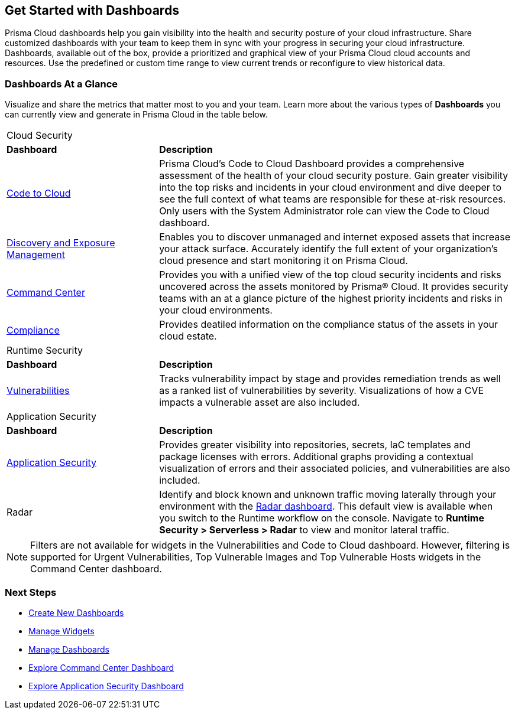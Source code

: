 == Get Started with Dashboards

Prisma Cloud dashboards help you gain visibility into the health and security posture of your cloud infrastructure. Share customized dashboards with your team to keep them in sync with your progress in securing your cloud infrastructure. Dashboards, available out of the box, provide a prioritized and graphical view of your Prisma Cloud cloud accounts and resources. Use the predefined or custom time range to view current trends or reconfigure to view historical data. 

=== Dashboards At a Glance

Visualize and share the metrics that matter most to you and your team. Learn more about the various types of *Dashboards* you can currently view and generate in Prisma Cloud in the table below. 

[cols="30%a,70%a"]
|===

2+|Cloud Security 
|*Dashboard*
|*Description*

|xref:dashboards-code-to-cloud.adoc[Code to Cloud]
|Prisma Cloud’s Code to Cloud Dashboard provides a comprehensive assessment of the health of your cloud security posture. Gain greater visibility into the top risks and incidents in your cloud environment and dive deeper to see the full context of what teams are responsible for these at-risk resources. Only users with the System Administrator role can view the Code to Cloud dashboard. 

|xref:dashboards-discovery-exposure-management.adoc[Discovery and Exposure Management]
|Enables you to discover unmanaged and internet exposed assets that increase your attack surface. Accurately identify the full extent of your organization's cloud presence and start monitoring it on Prisma Cloud.

|xref:dashboards-command-center.adoc[Command Center]
|Provides you with a unified view of the top cloud security incidents and risks uncovered across the assets monitored by Prisma® Cloud. It provides security teams with an at a glance picture of the highest priority incidents and risks in your cloud environments.

|xref:dashboards-compliance.adoc[Compliance]
|Provides deatiled information on the compliance status of the assets in your cloud estate. 

//WaaS
//Provides greater visibility into tracked vulnerabilities in APIs and Workloads, including APIs with security findings and Workloads with untracked blind spots.

2+|Runtime Security   
|*Dashboard*
|*Description*

|xref:dashboards-vulnerabilities.adoc[Vulnerabilities]
|Tracks vulnerability impact by stage and provides remediation trends as well as a ranked list of vulnerabilities by severity. Visualizations of how a CVE impacts a vulnerable asset are also included. 

2+|Application Security 
|*Dashboard*
|*Description*

|xref:dashboards-application-security.adoc[Application Security]
|Provides greater visibility into repositories, secrets, IaC templates and package licenses with errors. Additional graphs providing a contextual visualization of errors and their associated policies, and vulnerabilities are also included.

|Radar
|Identify and block known and unknown traffic moving laterally through your environment with the xref:../runtime-security/runtime-security-components/radar.adoc[Radar dashboard].
This default view is available when you switch to the Runtime workflow on the console. Navigate to *Runtime Security > Serverless > Radar* to view and monitor lateral traffic. 

|===

[NOTE]
====
Filters are not available for widgets in the Vulnerabilities and Code to Cloud dashboard. However, filtering is supported for Urgent Vulnerabilities, Top Vulnerable Images and Top Vulnerable Hosts widgets in the Command Center dashboard.
====

=== Next Steps

* xref:create-and-manage-dashboards.adoc#createdashboards[Create New Dashboards]
* xref:create-and-manage-dashboards.adoc#managewidgets[Manage Widgets]
* xref:create-and-manage-dashboards.adoc#managedashboards[Manage Dashboards]
* xref:dashboards-command-center.adoc[Explore Command Center Dashboard]
* xref:dashboards-application-security.adoc[Explore Application Security Dashboard]